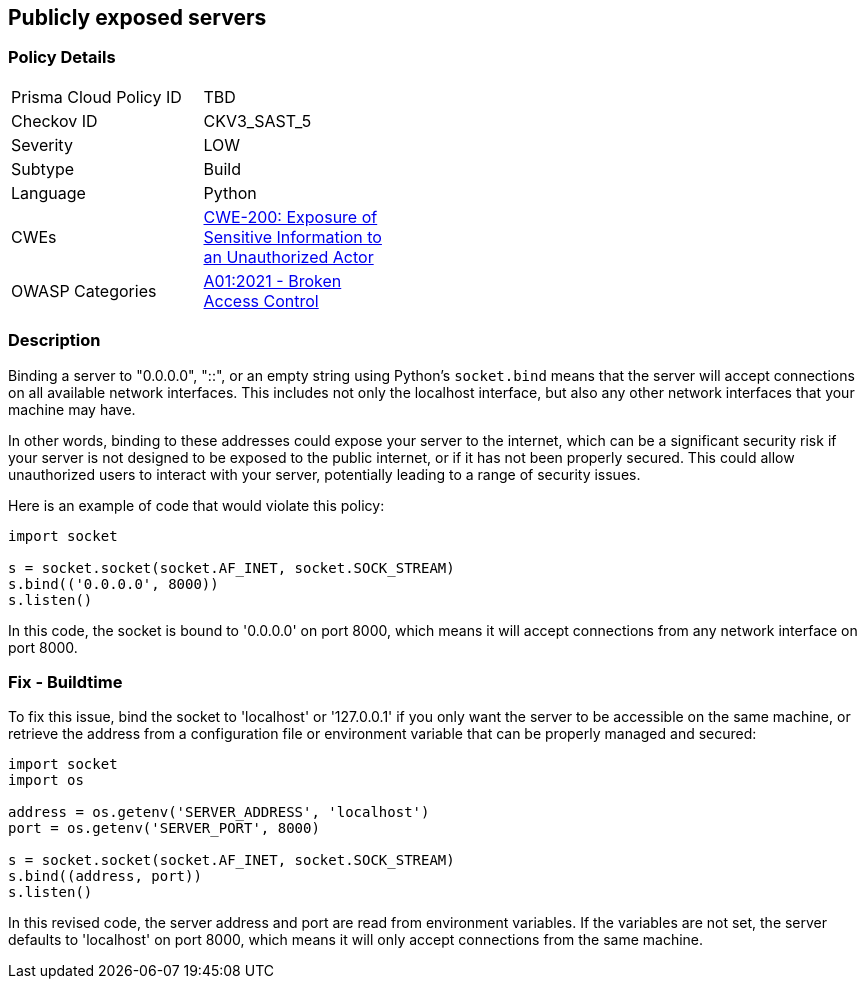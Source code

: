 == Publicly exposed servers


=== Policy Details 

[width=45%]
[cols="1,1"]
|=== 
|Prisma Cloud Policy ID 
| TBD

|Checkov ID 
|CKV3_SAST_5

|Severity
|LOW

|Subtype
|Build

|Language
|Python

|CWEs
|https://cwe.mitre.org/data/definitions/200.html[CWE-200: Exposure of Sensitive Information to an Unauthorized Actor]

|OWASP Categories
|https://owasp.org/Top10/A01_2021-Broken_Access_Control/[A01:2021 - Broken Access Control]

|=== 



=== Description

Binding a server to "0.0.0.0", "::", or an empty string using Python's `socket.bind` means that the server will accept connections on all available network interfaces. This includes not only the localhost interface, but also any other network interfaces that your machine may have. 

In other words, binding to these addresses could expose your server to the internet, which can be a significant security risk if your server is not designed to be exposed to the public internet, or if it has not been properly secured. This could allow unauthorized users to interact with your server, potentially leading to a range of security issues.

Here is an example of code that would violate this policy:

[source,python]
----
import socket

s = socket.socket(socket.AF_INET, socket.SOCK_STREAM)
s.bind(('0.0.0.0', 8000))
s.listen()
----

In this code, the socket is bound to '0.0.0.0' on port 8000, which means it will accept connections from any network interface on port 8000.

=== Fix - Buildtime

To fix this issue, bind the socket to 'localhost' or '127.0.0.1' if you only want the server to be accessible on the same machine, or retrieve the address from a configuration file or environment variable that can be properly managed and secured:

[source,python]
----
import socket
import os

address = os.getenv('SERVER_ADDRESS', 'localhost')
port = os.getenv('SERVER_PORT', 8000) 

s = socket.socket(socket.AF_INET, socket.SOCK_STREAM)
s.bind((address, port))
s.listen()
----

In this revised code, the server address and port are read from environment variables. If the variables are not set, the server defaults to 'localhost' on port 8000, which means it will only accept connections from the same machine.

